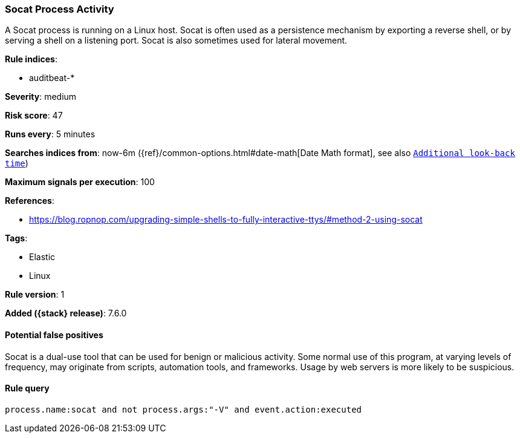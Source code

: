 [[socat-process-activity]]
=== Socat Process Activity

A Socat process is running on a Linux host. Socat is often used as a persistence
mechanism by exporting a reverse shell, or by serving a shell on a listening
port. Socat is also sometimes used for lateral movement.

*Rule indices*:

* auditbeat-*

*Severity*: medium

*Risk score*: 47

*Runs every*: 5 minutes

*Searches indices from*: now-6m ({ref}/common-options.html#date-math[Date Math format], see also <<rule-schedule, `Additional look-back time`>>)

*Maximum signals per execution*: 100

*References*:

* https://blog.ropnop.com/upgrading-simple-shells-to-fully-interactive-ttys/#method-2-using-socat

*Tags*:

* Elastic
* Linux

*Rule version*: 1

*Added ({stack} release)*: 7.6.0

==== Potential false positives

Socat is a dual-use tool that can be used for benign or malicious activity. Some
normal use of this program, at varying levels of frequency, may originate from
scripts, automation tools, and frameworks. Usage by web servers is more likely
to be suspicious.

==== Rule query


[source,js]
----------------------------------
process.name:socat and not process.args:"-V" and event.action:executed
----------------------------------

